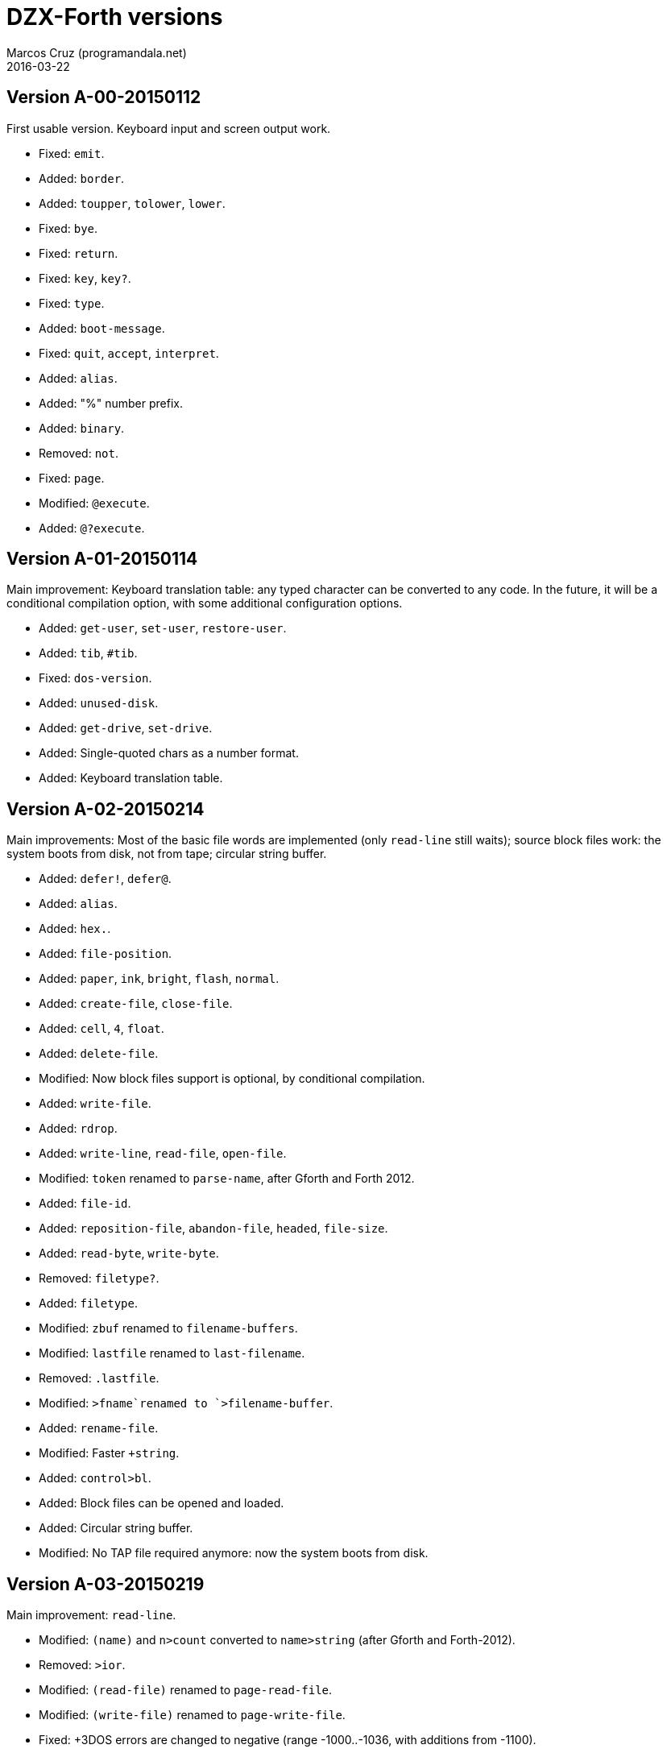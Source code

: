 = DZX-Forth versions
:author: Marcos Cruz (programandala.net)
:revdate: 2016-03-22

// This file is part of DZX-Forth
// http://programandala.net/en.program.dzx-forth.html

== Version A-00-20150112

First usable version. Keyboard input and screen output work.

- Fixed: `emit`.
- Added: `border`.
- Added: `toupper`, `tolower`, `lower`.
- Fixed: `bye`.
- Fixed: `return`.
- Fixed: `key`, `key?`.
- Fixed: `type`.
- Added: `boot-message`.
- Fixed: `quit`, `accept`, `interpret`.
- Added: `alias`.
- Added: "%" number prefix.
- Added: `binary`.
- Removed: `not`.
- Fixed: `page`.
- Modified: `@execute`.
- Added: `@?execute`.

== Version A-01-20150114

Main improvement: Keyboard translation table: any typed
character can be converted to any code.  In the future, it will
be a conditional compilation option, with some additional
configuration options.

- Added: `get-user`, `set-user`, `restore-user`.
- Added: `tib`, `#tib`.
- Fixed: `dos-version`.
- Added: `unused-disk`.
- Added: `get-drive`, `set-drive`.
- Added: Single-quoted chars as a number format.
- Added: Keyboard translation table.

== Version A-02-20150214

Main improvements: Most of the basic file words are implemented
(only `read-line` still waits); source block files work: the
system boots from disk, not from tape; circular string buffer.

- Added: `defer!`, `defer@`.
- Added: `alias`.
- Added: `hex.`.
- Added: `file-position`.
- Added: `paper`, `ink`, `bright`, `flash`, `normal`.
- Added: `create-file`, `close-file`.
- Added: `cell`, `4`, `float`.
- Added: `delete-file`.
- Modified: Now block files support is optional, by conditional compilation.
- Added: `write-file`.
- Added: `rdrop`.
- Added: `write-line`, `read-file`, `open-file`.
- Modified: `token` renamed to `parse-name`, after Gforth and Forth 2012.
- Added: `file-id`.
- Added: `reposition-file`, `abandon-file`, `headed`, `file-size`.
- Added: `read-byte`, `write-byte`.
- Removed: `filetype?`.
- Added: `filetype`.
- Modified: `zbuf` renamed to `filename-buffers`.
- Modified: `lastfile` renamed to `last-filename`.
- Removed: `.lastfile`.
- Modified: `>fname`renamed to `>filename-buffer`.
- Added: `rename-file`.
- Modified: Faster `+string`.
- Added: `control>bl`.
- Added: Block files can be opened and loaded.
- Added: Circular string buffer.
- Modified: No TAP file required anymore: now the system boots from disk.

== Version A-03-20150219

Main improvement: `read-line`.

- Modified: `(name)` and `n>count` converted to `name>string` (after Gforth and Forth-2012).
- Removed: `>ior`.
- Modified: `(read-file)` renamed to `page-read-file`.
- Modified: `(write-file)` renamed to `page-write-file`.
- Fixed: +3DOS errors are changed to negative (range -1000..-1036, with additions from -1100).
- Added: `read-line`.

== Version 0.4.0 (under development)

- Added: `char-`
- Modified: `>filename-buffer` is substituted by `>filename`, which returns
  the string ready to be used by +3DOS and uses the circular string
  buffer when available.
- Added: `?exit`, after Gforth.
- Fixed: Faster and simpler `control>bl`: all control characters are
  converted to spaces.
- Added: `eof?`, needed to make `file-read` standard.
- Added: `flush-drive`
- Added: `basic-file-header`
- Added: `idedos?`

